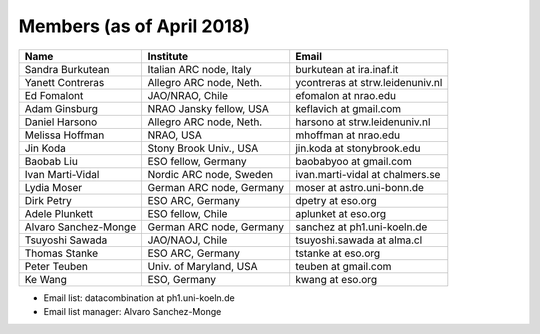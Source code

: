 Members (as of April 2018)
----------------------------------------------------------------

+---------------------+-------------------------+---------------------------------+
| Name                | Institute               |Email                            |
+=====================+=========================+=================================+
|Sandra Burkutean     |Italian ARC node, Italy  |burkutean at ira.inaf.it         |
+---------------------+-------------------------+---------------------------------+
|Yanett Contreras     |Allegro ARC node, Neth.  |ycontreras at strw.leidenuniv.nl |
+---------------------+-------------------------+---------------------------------+
|Ed Fomalont          |JAO/NRAO, Chile          |efomalon at nrao.edu             |
+---------------------+-------------------------+---------------------------------+
|Adam Ginsburg        |NRAO Jansky fellow, USA  |keflavich at gmail.com           |
+---------------------+-------------------------+---------------------------------+
|Daniel Harsono       |Allegro ARC node, Neth.  |harsono at strw.leidenuniv.nl    |
+---------------------+-------------------------+---------------------------------+
|Melissa Hoffman      |NRAO, USA                |mhoffman at nrao.edu             |
+---------------------+-------------------------+---------------------------------+
|Jin Koda             |Stony Brook Univ., USA   |jin.koda at stonybrook.edu       |
+---------------------+-------------------------+---------------------------------+
|Baobab Liu           |ESO fellow, Germany      |baobabyoo at gmail.com           |
+---------------------+-------------------------+---------------------------------+
|Ivan Marti-Vidal     |Nordic ARC node, Sweden  |ivan.marti-vidal at chalmers.se  |
+---------------------+-------------------------+---------------------------------+
|Lydia Moser          |German ARC node, Germany |moser at astro.uni-bonn.de       |
+---------------------+-------------------------+---------------------------------+
|Dirk Petry           |ESO ARC, Germany         |dpetry at eso.org                |
+---------------------+-------------------------+---------------------------------+
|Adele Plunkett       |ESO fellow, Chile        |aplunket at eso.org              |
+---------------------+-------------------------+---------------------------------+
|Alvaro Sanchez-Monge |German ARC node, Germany |sanchez at ph1.uni-koeln.de      |
+---------------------+-------------------------+---------------------------------+
|Tsuyoshi Sawada      |JAO/NAOJ, Chile          |tsuyoshi.sawada at alma.cl       |
+---------------------+-------------------------+---------------------------------+
|Thomas Stanke        |ESO ARC, Germany         |tstanke at eso.org               |
+---------------------+-------------------------+---------------------------------+
|Peter Teuben         |Univ. of Maryland, USA   |teuben at gmail.com              |
+---------------------+-------------------------+---------------------------------+
|Ke Wang              |ESO, Germany             |kwang at eso.org                 |
+---------------------+-------------------------+---------------------------------+

* Email list: datacombination at ph1.uni-koeln.de
* Email list manager: Alvaro Sanchez-Monge
